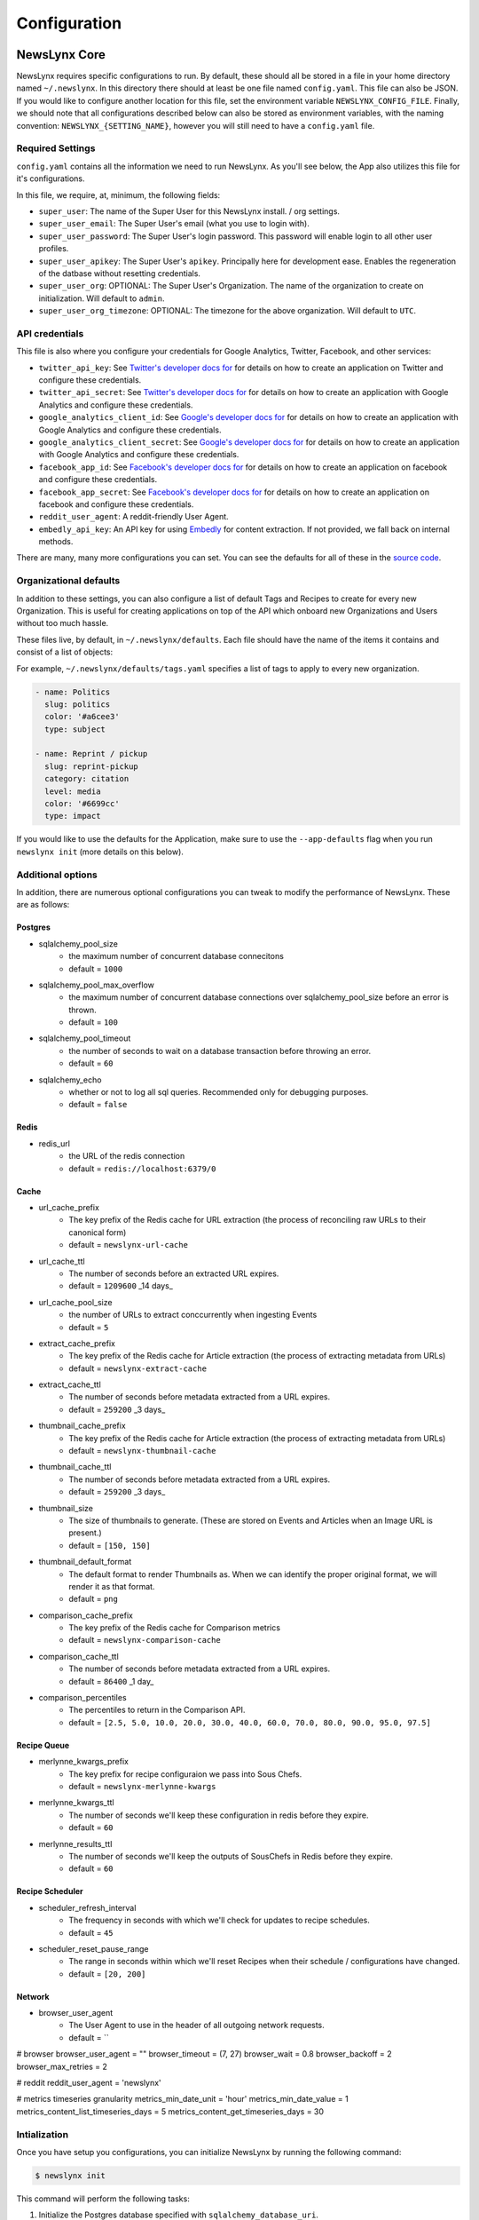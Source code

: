 .. _config:

Configuration
=============

NewsLynx Core
--------------

NewsLynx requires specific configurations to run.  By default, these should all be stored in a file in your home directory named  ``~/.newslynx``.  In this directory there should at least be one file named ``config.yaml``. This file can also be JSON. If you would like to configure another location for this file, set the environment variable ``NEWSLYNX_CONFIG_FILE``.  Finally, we should note that all configurations described below can also be stored as environment variables, with the naming convention: ``NEWSLYNX_{SETTING_NAME}``, however you will still need to have a ``config.yaml`` file.

Required Settings
+++++++++++++++++++

``config.yaml`` contains all the information we need to run NewsLynx.  As you'll see below, the App also utilizes this file for it's configurations.

In this file, we require, at, minimum, the following fields:

* ``super_user``: The name of the Super User for this NewsLynx install. / org settings.
* ``super_user_email``: The Super User's email (what you use to login with).
* ``super_user_password``: The Super User's login password. This password will enable login to all other user profiles.
* ``super_user_apikey``: The Super User's ``apikey``.  Principally here for development ease. Enables the regeneration of the datbase without resetting credentials.
* ``super_user_org``: OPTIONAL: The Super User's Organization. The name of the organization to create on initialization. Will default to ``admin``.
* ``super_user_org_timezone``: OPTIONAL: The timezone for the above organization. Will default to ``UTC``.

API credentials
+++++++++++++++++++

This file is also where you configure your credentials for Google Analytics, Twitter, Facebook, and other services:

* ``twitter_api_key``: See `Twitter's developer docs for <http://dev.twitter.com>`_ for details on how to create an application on Twitter and configure these credentials.
* ``twitter_api_secret``: See `Twitter's developer docs for <http://dev.twitter.com>`_ for details on how to create an application with Google Analytics and configure these credentials.

* ``google_analytics_client_id``: See `Google's developer docs for <https://developers.google.com/analytics/>`_ for details on how to create an application with Google Analytics and configure these credentials.
* ``google_analytics_client_secret``: See `Google's developer docs for <https://developers.google.com/analytics/>`_ for details on how to create an application  with Google Analytics and configure these credentials.

* ``facebook_app_id``: See `Facebook's developer docs for <http://developers.facebook.com>`_ for details on how to create an application on facebook and configure these credentials.
* ``facebook_app_secret``: See `Facebook's developer docs for <http://developers.facebook.com>`_ for details on how to create an application on facebook and configure these credentials.
* ``reddit_user_agent``: A reddit-friendly User Agent.

* ``embedly_api_key``: An API key for using `Embedly <http://embed.ly/>`_ for content extraction. If not provided, we fall back on internal methods.

There are many, many more configurations you can set. You can see the defaults for all of these in the `source code <https://github.com/newslynx/newslynx-core/blob/master/newslynx/defaults.py>`_.

Organizational defaults
++++++++++++++++++++++++

In addition to these settings, you can also configure a list of default Tags and Recipes to create for every new Organization. This is useful for creating applications on top of the API which onboard new Organizations and Users without too much hassle.

These files live, by default, in ``~/.newslynx/defaults``.  Each file should have the name of the items it contains and consist of a list of objects:

For example, ``~/.newslynx/defaults/tags.yaml`` specifies a list of tags to apply to every new organization.

.. code-block:: yaml 

	- name: Politics
	  slug: politics
	  color: '#a6cee3'
	  type: subject

	- name: Reprint / pickup
	  slug: reprint-pickup
	  category: citation
	  level: media
	  color: '#6699cc'
	  type: impact 

If you would like to use the defaults for the Application, make sure to 
use the ``--app-defaults`` flag when you run ``newslynx init`` (more details on this below).

Additional options
+++++++++++++++++++++++

In addition, there are numerous optional configurations you can tweak to modify the performance of NewsLynx. These are as follows:

Postgres
~~~~~~~~~~
* sqlalchemy_pool_size 
	- the maximum number of concurrent database connecitons
	- default = ``1000``
* sqlalchemy_pool_max_overflow
	- the maximum number of concurrent database connections over sqlalchemy_pool_size before an error is thrown.
	- default = ``100``
* sqlalchemy_pool_timeout
	- the number of seconds to wait on a database transaction before throwing an error.
	- default = ``60``
* sqlalchemy_echo 
	- whether or not to log all sql queries. Recommended only for debugging purposes.
	- default = ``false``

Redis 
~~~~~~
* redis_url
	- the URL of the redis connection
	- default = ``redis://localhost:6379/0``

Cache
~~~~~~~~~~~
* url_cache_prefix
	- The key prefix of the Redis cache for URL extraction (the process of reconciling raw URLs to their canonical form)
	- default = ``newslynx-url-cache``
* url_cache_ttl
	- The number of seconds before an extracted URL expires.
	- default = ``1209600`` _14 days_
* url_cache_pool_size
	- the number of URLs to extract conccurrently when ingesting Events 
	- default = ``5`` 
* extract_cache_prefix
	- The key prefix of the Redis cache for Article extraction (the process of extracting metadata from URLs)
	- default = ``newslynx-extract-cache``
* extract_cache_ttl 
	- The number of seconds before metadata extracted from a URL expires.
	- default = ``259200`` _3 days_
* thumbnail_cache_prefix
	- The key prefix of the Redis cache for Article extraction (the process of extracting metadata from URLs)
	- default = ``newslynx-thumbnail-cache``
* thumbnail_cache_ttl 
	- The number of seconds before metadata extracted from a URL expires.
	- default = ``259200`` _3 days_
* thumbnail_size
	- The size of thumbnails to generate. (These are stored on Events and Articles when an Image URL is present.)
	- default = ``[150, 150]``
* thumbnail_default_format
	- The default format to render Thumbnails as. When we can identify the proper original format, we will render it as that format.
	- default = ``png`` 
* comparison_cache_prefix
	- The key prefix of the Redis cache for Comparison metrics
	- default = ``newslynx-comparison-cache``
* comparison_cache_ttl 
	- The number of seconds before metadata extracted from a URL expires.
	- default = ``86400`` _1 day_
* comparison_percentiles
	- The percentiles to return in the Comparison API.
	- default = ``[2.5, 5.0, 10.0, 20.0, 30.0, 40.0, 60.0, 70.0, 80.0, 90.0, 95.0, 97.5]``

Recipe Queue
~~~~~~~~~~~~
* merlynne_kwargs_prefix 
	- The key prefix for recipe configuraion we pass into Sous Chefs.
	- default = ``newslynx-merlynne-kwargs``
* merlynne_kwargs_ttl
	- The number of seconds we'll keep these configuration in redis before they expire.
	- default = ``60``
* merlynne_results_ttl
	- The number of seconds we'll keep the outputs of SousChefs in Redis before they expire.
	- default = ``60`` 

Recipe Scheduler
~~~~~~~~~~~~~~~~~
* scheduler_refresh_interval 
	- The frequency in seconds with which we'll check for updates to recipe schedules.
	- default = ``45``

* scheduler_reset_pause_range
	- The range in seconds within which we'll reset Recipes when their schedule / configurations have changed.
	- default = ``[20, 200]``


Network
~~~~~~~~~~~~~~~~~~~~
* browser_user_agent
	- The User Agent to use in the header of all outgoing network requests.
	- default = ``


# browser
browser_user_agent = ""
browser_timeout = (7, 27)
browser_wait = 0.8
browser_backoff = 2
browser_max_retries = 2

# reddit
reddit_user_agent = 'newslynx'

# metrics timeseries granularity
metrics_min_date_unit = 'hour'
metrics_min_date_value = 1
metrics_content_list_timeseries_days = 5
metrics_content_get_timeseries_days = 30


Intialization
++++++++++++++++++++++++

Once you have setup you configurations, you can initialize NewsLynx by running the following command:

.. code-block:: bash

	$ newslynx init 

This command will perform the following tasks:

1. Initialize the Postgres database specified with ``sqlalchemy_database_uri``.
2. Initialize the Super User and Organizaiton.
3. Add all built-in SousChefs to this Organization.
4. Install all default Tags (described above)
5. Install all default Sous Chefs (described above)

If you want to initialize NewsLynx with the default Tags and Recipes the App expects, add the ``--app-defaults`` flag.

.. code-block:: bash

	$ newslynx init --app-defaults


Starting the API.
++++++++++++++++++++++++

Once you've configured NewsLynx, you can start a debug server with the following command:

.. code-block:: bash
	
	$ newslynx debug 

If you'd like to start a multi-theaded production server (some Sous Chefs may not work without this), run this command inside the root directory of ``newslynx-core``:

.. code-block:: bash
	
	$ bin/run 

To start the task queue, run this command inside the root directory of ``newslynx-core``:

.. code-block:: bash
	
	$ bin/start_workers

To stop the task queue, run this command inside the root directory of ``newslynx-core``:

.. code-block:: bash
	
	$ bin/stop_workers

To start the Recipe scheduler, run this command:

.. code-block:: bash
	
	$ newslynx cron 

For next step, refer to our :ref:`getting-started` docs.


Running NewsLynx App
---------------------

To start the server, in the ``newslynx-app`` folder, run the following:

.. code-block:: bash

   $ npm start

This compiles your CSS and JS and runs the server with `Forever <https://github.com/foreverjs/forever>`_.

When you see the following, it's done and you can visit http://localhost:3000.

**Note**: If you are running this in production, you want to run it in behind https and tell the app you are doing so one of two ways:

1. Run it with the environment variable ``NEWSLYNX_ENV=https``
2. Set ``newslynx_app_https: true`` in your ``~/.newslynx/config.yaml`` file

This will make sure your cookies are set securely.

.. code-block:: bash

  #####################################
  # HTTP listening on 0.0.0.0:3000... #
  #####################################

Other App start up commands 
---------------------------

Alternate commands are in `package.json <https://github.com/newslynx/newslynx-app/blob/master/package.json>`_ under `"scripts" <https://github.com/newslynx/newslynx-app/blob/master/package.json#L5>`_. These are for **developing locally.**

If you want to modify files and have the CSS and JS re-compiled automatically and the server restarted if necessary, do:

.. code-block:: bash

   $ npm run dev

If you just want to watch the CSS and JS and re-compile when on change, do:

.. code-block:: bash

   $ npm run watch-files

If you just want to watch the Express server and restart when its files change (templates, server js files), do:

.. code-block:: bash

   $ npm run watch-server

These last two commands are best run in tandem in two separate shell windows. `npm run dev` does them both in one window for convenience.

The final command listed is ``npm test``, which will run a simple test to make sure the server can launch.
